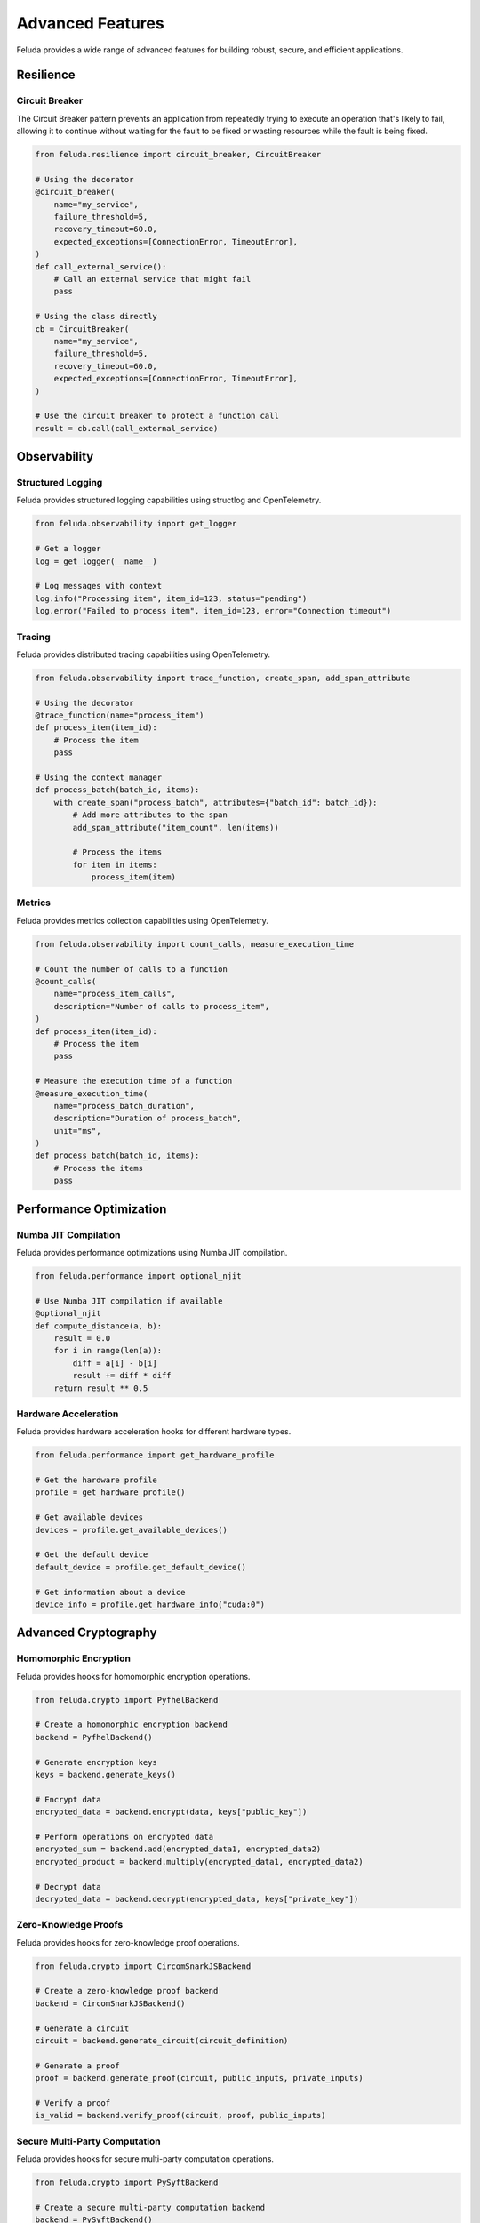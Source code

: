 Advanced Features
================

Feluda provides a wide range of advanced features for building robust, secure, and efficient applications.

Resilience
---------

Circuit Breaker
~~~~~~~~~~~~~~

The Circuit Breaker pattern prevents an application from repeatedly trying to execute an operation that's likely to fail, allowing it to continue without waiting for the fault to be fixed or wasting resources while the fault is being fixed.

.. code-block:: python

    from feluda.resilience import circuit_breaker, CircuitBreaker

    # Using the decorator
    @circuit_breaker(
        name="my_service",
        failure_threshold=5,
        recovery_timeout=60.0,
        expected_exceptions=[ConnectionError, TimeoutError],
    )
    def call_external_service():
        # Call an external service that might fail
        pass

    # Using the class directly
    cb = CircuitBreaker(
        name="my_service",
        failure_threshold=5,
        recovery_timeout=60.0,
        expected_exceptions=[ConnectionError, TimeoutError],
    )

    # Use the circuit breaker to protect a function call
    result = cb.call(call_external_service)

Observability
-----------

Structured Logging
~~~~~~~~~~~~~~~~

Feluda provides structured logging capabilities using structlog and OpenTelemetry.

.. code-block:: python

    from feluda.observability import get_logger

    # Get a logger
    log = get_logger(__name__)

    # Log messages with context
    log.info("Processing item", item_id=123, status="pending")
    log.error("Failed to process item", item_id=123, error="Connection timeout")

Tracing
~~~~~~

Feluda provides distributed tracing capabilities using OpenTelemetry.

.. code-block:: python

    from feluda.observability import trace_function, create_span, add_span_attribute

    # Using the decorator
    @trace_function(name="process_item")
    def process_item(item_id):
        # Process the item
        pass

    # Using the context manager
    def process_batch(batch_id, items):
        with create_span("process_batch", attributes={"batch_id": batch_id}):
            # Add more attributes to the span
            add_span_attribute("item_count", len(items))
            
            # Process the items
            for item in items:
                process_item(item)

Metrics
~~~~~~

Feluda provides metrics collection capabilities using OpenTelemetry.

.. code-block:: python

    from feluda.observability import count_calls, measure_execution_time

    # Count the number of calls to a function
    @count_calls(
        name="process_item_calls",
        description="Number of calls to process_item",
    )
    def process_item(item_id):
        # Process the item
        pass

    # Measure the execution time of a function
    @measure_execution_time(
        name="process_batch_duration",
        description="Duration of process_batch",
        unit="ms",
    )
    def process_batch(batch_id, items):
        # Process the items
        pass

Performance Optimization
---------------------

Numba JIT Compilation
~~~~~~~~~~~~~~~~~~~

Feluda provides performance optimizations using Numba JIT compilation.

.. code-block:: python

    from feluda.performance import optional_njit

    # Use Numba JIT compilation if available
    @optional_njit
    def compute_distance(a, b):
        result = 0.0
        for i in range(len(a)):
            diff = a[i] - b[i]
            result += diff * diff
        return result ** 0.5

Hardware Acceleration
~~~~~~~~~~~~~~~~~~

Feluda provides hardware acceleration hooks for different hardware types.

.. code-block:: python

    from feluda.performance import get_hardware_profile

    # Get the hardware profile
    profile = get_hardware_profile()

    # Get available devices
    devices = profile.get_available_devices()

    # Get the default device
    default_device = profile.get_default_device()

    # Get information about a device
    device_info = profile.get_hardware_info("cuda:0")

Advanced Cryptography
------------------

Homomorphic Encryption
~~~~~~~~~~~~~~~~~~~

Feluda provides hooks for homomorphic encryption operations.

.. code-block:: python

    from feluda.crypto import PyfhelBackend

    # Create a homomorphic encryption backend
    backend = PyfhelBackend()

    # Generate encryption keys
    keys = backend.generate_keys()

    # Encrypt data
    encrypted_data = backend.encrypt(data, keys["public_key"])

    # Perform operations on encrypted data
    encrypted_sum = backend.add(encrypted_data1, encrypted_data2)
    encrypted_product = backend.multiply(encrypted_data1, encrypted_data2)

    # Decrypt data
    decrypted_data = backend.decrypt(encrypted_data, keys["private_key"])

Zero-Knowledge Proofs
~~~~~~~~~~~~~~~~~~

Feluda provides hooks for zero-knowledge proof operations.

.. code-block:: python

    from feluda.crypto import CircomSnarkJSBackend

    # Create a zero-knowledge proof backend
    backend = CircomSnarkJSBackend()

    # Generate a circuit
    circuit = backend.generate_circuit(circuit_definition)

    # Generate a proof
    proof = backend.generate_proof(circuit, public_inputs, private_inputs)

    # Verify a proof
    is_valid = backend.verify_proof(circuit, proof, public_inputs)

Secure Multi-Party Computation
~~~~~~~~~~~~~~~~~~~~~~~~~~~

Feluda provides hooks for secure multi-party computation operations.

.. code-block:: python

    from feluda.crypto import PySyftBackend

    # Create a secure multi-party computation backend
    backend = PySyftBackend()

    # Create parties
    party1 = backend.create_party("party1")
    party2 = backend.create_party("party2")

    # Share a secret
    shares = backend.share_secret(party1, secret, 2)

    # Perform operations on shared secrets
    result = backend.secure_add(party1, shares[0], shares[1])

    # Reconstruct a secret
    reconstructed = backend.reconstruct_secret(party1, shares)

Autonomic Systems
--------------

ML-Driven Tuning
~~~~~~~~~~~~~~

Feluda provides ML-driven tuning capabilities for optimizing parameters.

.. code-block:: python

    from feluda.autonomic import (
        OptimizationConfig,
        OptimizationAlgorithm,
        Parameter,
        ParameterType,
        optimize_parameters,
    )

    # Define parameters to optimize
    parameters = [
        Parameter(
            name="learning_rate",
            parameter_type=ParameterType.CONTINUOUS,
            min_value=0.001,
            max_value=0.1,
        ),
        Parameter(
            name="batch_size",
            parameter_type=ParameterType.DISCRETE,
            min_value=16,
            max_value=128,
        ),
    ]

    # Define the optimization configuration
    config = OptimizationConfig(
        algorithm=OptimizationAlgorithm.BAYESIAN,
        parameters=parameters,
        max_iterations=100,
    )

    # Define the objective function
    def objective_function(params):
        # Train a model with the given parameters
        # Return the validation accuracy
        pass

    # Optimize the parameters
    best_params = optimize_parameters(objective_function, config)

Self-Healing
~~~~~~~~~~

Feluda provides self-healing capabilities for building resilient systems.

.. code-block:: python

    from feluda.autonomic import (
        SelfHealingSystem,
        HealthCheck,
        HealthStatus,
        HealingAction,
        HealingStrategy,
    )

    # Create a self-healing system
    system = SelfHealingSystem()

    # Define a health check
    def check_database():
        # Check the health of the database
        return HealthStatus.HEALTHY

    # Define healing actions
    healing_actions = {
        HealthStatus.DEGRADED: [
            HealingAction(
                strategy=HealingStrategy.RETRY,
                params={"max_retries": 3, "retry_delay": 1.0},
            ),
        ],
        HealthStatus.UNHEALTHY: [
            HealingAction(
                strategy=HealingStrategy.RESTART,
                params={"restart_function": restart_database},
            ),
        ],
    }

    # Add the health check to the system
    system.add_health_check(
        HealthCheck(
            name="database",
            check_function=check_database,
            healing_actions=healing_actions,
            check_interval=60.0,
        )
    )

    # Check the health of the system
    health = system.check_health()

    # Heal the system
    healing_results = system.heal()

Advanced Testing
-------------

Chaos Testing
~~~~~~~~~~~

Feluda provides chaos testing capabilities for testing system resilience.

.. code-block:: python

    from feluda.testing import chaos_monkey, chaos_context, ChaosTester

    # Using the decorator
    @chaos_monkey(failure_probability=0.1)
    def process_item(item_id):
        # Process the item
        pass

    # Using the context manager
    with chaos_context(enabled=True, failure_probability=0.1):
        # Code that might fail
        pass

    # Using the tester
    tester = ChaosTester(failure_probability=0.5)
    results = tester.test_function_multiple(process_item, iterations=100, item_id=123)

Fuzzing
~~~~~~

Feluda provides fuzzing capabilities for testing system robustness.

.. code-block:: python

    from feluda.testing import (
        FuzzingConfig,
        FuzzingStrategy,
        fuzz_function,
        JSON_GRAMMAR,
    )

    # Define a function to fuzz
    def parse_json(json_str):
        import json
        return json.loads(json_str)

    # Create a fuzzing configuration
    config = FuzzingConfig(
        strategy=FuzzingStrategy.GRAMMAR_BASED,
        grammar=JSON_GRAMMAR,
        min_length=10,
        max_length=100,
    )

    # Fuzz the function
    results = fuzz_function(parse_json, config, iterations=100)

Metamorphic Testing
~~~~~~~~~~~~~~~~

Feluda provides metamorphic testing capabilities for testing system correctness.

.. code-block:: python

    from feluda.testing import (
        EqualityRelation,
        AdditionRelation,
        run_metamorphic_tests,
    )

    # Define a function to test
    def sort_list(lst):
        return sorted(lst)

    # Define metamorphic relations
    relations = [
        # Sorting a list and then adding an element is the same as adding the element and then sorting
        EqualityRelation(
            transformation=lambda lst: sorted(lst + [100]),
        ),
        # Sorting a reversed list is the same as sorting the original list
        EqualityRelation(
            transformation=lambda lst: sorted(list(reversed(lst))),
        ),
    ]

    # Run metamorphic tests
    results = run_metamorphic_tests(sort_list, [1, 3, 2, 4], relations)

Hardware Integration
-----------------

FPGA Integration
~~~~~~~~~~~~~

Feluda provides hooks for integrating with FPGA hardware.

.. code-block:: python

    from feluda.hardware import (
        FPGAConfig,
        FPGAVendor,
        FPGAFamily,
        HDLLanguage,
        FPGAInterface,
    )

    # Create an FPGA configuration
    config = FPGAConfig(
        vendor=FPGAVendor.XILINX,
        family=FPGAFamily.XILINX_ULTRASCALE,
        hdl_language=HDLLanguage.VERILOG,
        part_number="xcvu9p-flgb2104-2-i",
        clock_frequency_mhz=100.0,
    )

    # Create an FPGA interface
    interface = FPGAInterface(config)

    # Generate HDL code
    hdl_code = interface.generate_hdl(
        function=my_function,
        input_types=[int, int],
        output_type=int,
        module_name="my_module",
    )

    # Synthesize the HDL code
    synthesis_results = interface.synthesize(hdl_code, "my_module.v")

ASIC Design
~~~~~~~~~

Feluda provides hooks for ASIC design and integration.

.. code-block:: python

    from feluda.hardware import (
        ASICConfig,
        ASICTechnology,
        ASICDesignFlow,
        ASICInterface,
    )

    # Create an ASIC configuration
    config = ASICConfig(
        technology=ASICTechnology.TSMC_28NM,
        design_flow=ASICDesignFlow.DIGITAL,
        clock_frequency_mhz=500.0,
        supply_voltage=0.9,
        target_area_mm2=1.0,
        target_power_mw=100.0,
        pdk_path="/path/to/pdk",
        tool_paths={
            "synopsys_dc": "/path/to/dc_shell",
            "cadence_innovus": "/path/to/innovus",
        },
    )

    # Create an ASIC interface
    interface = ASICInterface(config)

    # Generate RTL code
    rtl_code = interface.generate_rtl(
        function=my_function,
        input_types=[int, int],
        output_type=int,
        module_name="my_module",
    )

    # Synthesize the RTL code
    synthesis_results = interface.synthesize(rtl_code, "my_module.v")

Quantum Computing
~~~~~~~~~~~~~~

Feluda provides hooks for quantum computing integration.

.. code-block:: python

    from feluda.hardware import (
        QuantumConfig,
        QuantumBackend,
        QuantumSimulator,
        QuantumInterface,
    )

    # Create a quantum configuration
    config = QuantumConfig(
        backend=QuantumBackend.QISKIT,
        simulator=QuantumSimulator.QISKIT_AERSIM,
        num_qubits=5,
        num_shots=1000,
    )

    # Create a quantum interface
    interface = QuantumInterface(config)

    # Create a quantum circuit
    circuit = interface.create_circuit()

    # Run the circuit
    results = interface.run_circuit(circuit)

Neuromorphic Computing
~~~~~~~~~~~~~~~~~~

Feluda provides hooks for neuromorphic computing integration.

.. code-block:: python

    from feluda.hardware import (
        NeuromorphicConfig,
        NeuromorphicBackend,
        NeuromorphicSimulator,
        NeuronModel,
        SynapseModel,
        NeuromorphicInterface,
    )

    # Create a neuromorphic configuration
    config = NeuromorphicConfig(
        backend=NeuromorphicBackend.NENGO,
        simulator=NeuromorphicSimulator.NENGO_SIM,
        neuron_model=NeuronModel.LIF,
        synapse_model=SynapseModel.STATIC,
        num_neurons=100,
        simulation_time=1.0,
        dt=0.001,
    )

    # Create a neuromorphic interface
    interface = NeuromorphicInterface(config)

    # Create a spiking neural network
    network = interface.create_network()

    # Run a simulation
    results = interface.run_simulation(network)

AI Agent Swarm
-----------

Feluda provides AI agent swarm integration for collaborative development and QA.

.. code-block:: python

    from feluda.ai_agents import create_development_swarm

    # Create a development swarm
    swarm = create_development_swarm(
        task="Implement a new feature",
        code_context="Existing code context",
        api_key="your-api-key",
        api_url="https://api.openai.com/v1/chat/completions",
    )

    # Run the swarm
    swarm.run(steps=10)

Autonomous QA
~~~~~~~~~~~

Feluda provides autonomous QA capabilities for generating and running tests.

.. code-block:: python

    from feluda.ai_agents import QAAgent, PRAnalyzer

    # Create a QA agent
    agent = QAAgent(
        model="gpt-4",
        api_key="your-api-key",
        api_url="https://api.openai.com/v1/chat/completions",
        repo_path="/path/to/repo",
    )

    # Create a PR analyzer
    analyzer = PRAnalyzer(
        qa_agent=agent,
        repo_path="/path/to/repo",
    )

    # Analyze a pull request
    analysis = analyzer.analyze_pr(pr_number=123)
